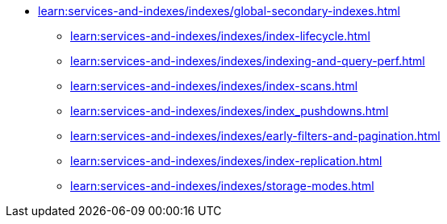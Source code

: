 * xref:learn:services-and-indexes/indexes/global-secondary-indexes.adoc[]
 ** xref:learn:services-and-indexes/indexes/index-lifecycle.adoc[]
 ** xref:learn:services-and-indexes/indexes/indexing-and-query-perf.adoc[]
ifdef::flag-devex-query[]
 ** xref:n1ql:n1ql-language-reference/covering-indexes.adoc[]
endif::flag-devex-query[]
 ** xref:learn:services-and-indexes/indexes/index-scans.adoc[]
 ** xref:learn:services-and-indexes/indexes/index_pushdowns.adoc[]
ifdef::flag-devex-query[]
 ** xref:n1ql:n1ql-language-reference/groupby-aggregate-performance.adoc[]
endif::flag-devex-query[]
 ** xref:learn:services-and-indexes/indexes/early-filters-and-pagination.adoc[]
 ** xref:learn:services-and-indexes/indexes/index-replication.adoc[]
 ** xref:learn:services-and-indexes/indexes/storage-modes.adoc[]
